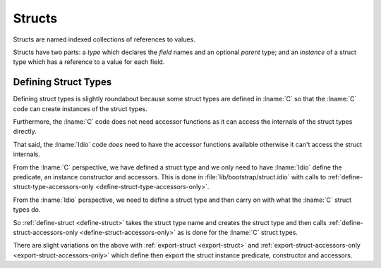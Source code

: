 .. _`struct type`:

Structs
=======

Structs are named indexed collections of references to values.

Structs have two parts: a *type* which declares the *field* names and
an optional *parent* type; and an *instance* of a struct type which
has a reference to a value for each field.

Defining Struct Types
---------------------

Defining struct types is slightly roundabout because some struct types
are defined in :lname:`C` so that the :lname:`C` code can create
instances of the struct types.

Furthermore, the :lname:`C` code does not need accessor functions as
it can access the internals of the struct types directly.

That said, the :lname:`Idio` code *does* need to have the accessor
functions available otherwise it can't access the struct internals.

From the :lname:`C` perspective, we have defined a struct type and we
only need to have :lname:`Idio` define the predicate, an instance
constructor and accessors.  This is done in
:file:`lib/bootstrap/struct.idio` with calls to
:ref:`define-struct-type-accessors-only
<define-struct-type-accessors-only>`.

From the :lname:`Idio` perspective, we need to define a struct type
and then carry on with what the :lname:`C` struct types do.

So :ref:`define-struct <define-struct>` takes the struct type name and
creates the struct type and then calls
:ref:`define-struct-accessors-only <define-struct-accessors-only>` as
is done for the :lname:`C` struct types.

There are slight variations on the above with :ref:`export-struct
<export-struct>` and :ref:`export-struct-accessors-only
<export-struct-accessors-only>` which define then export the struct
instance predicate, constructor and accessors.
